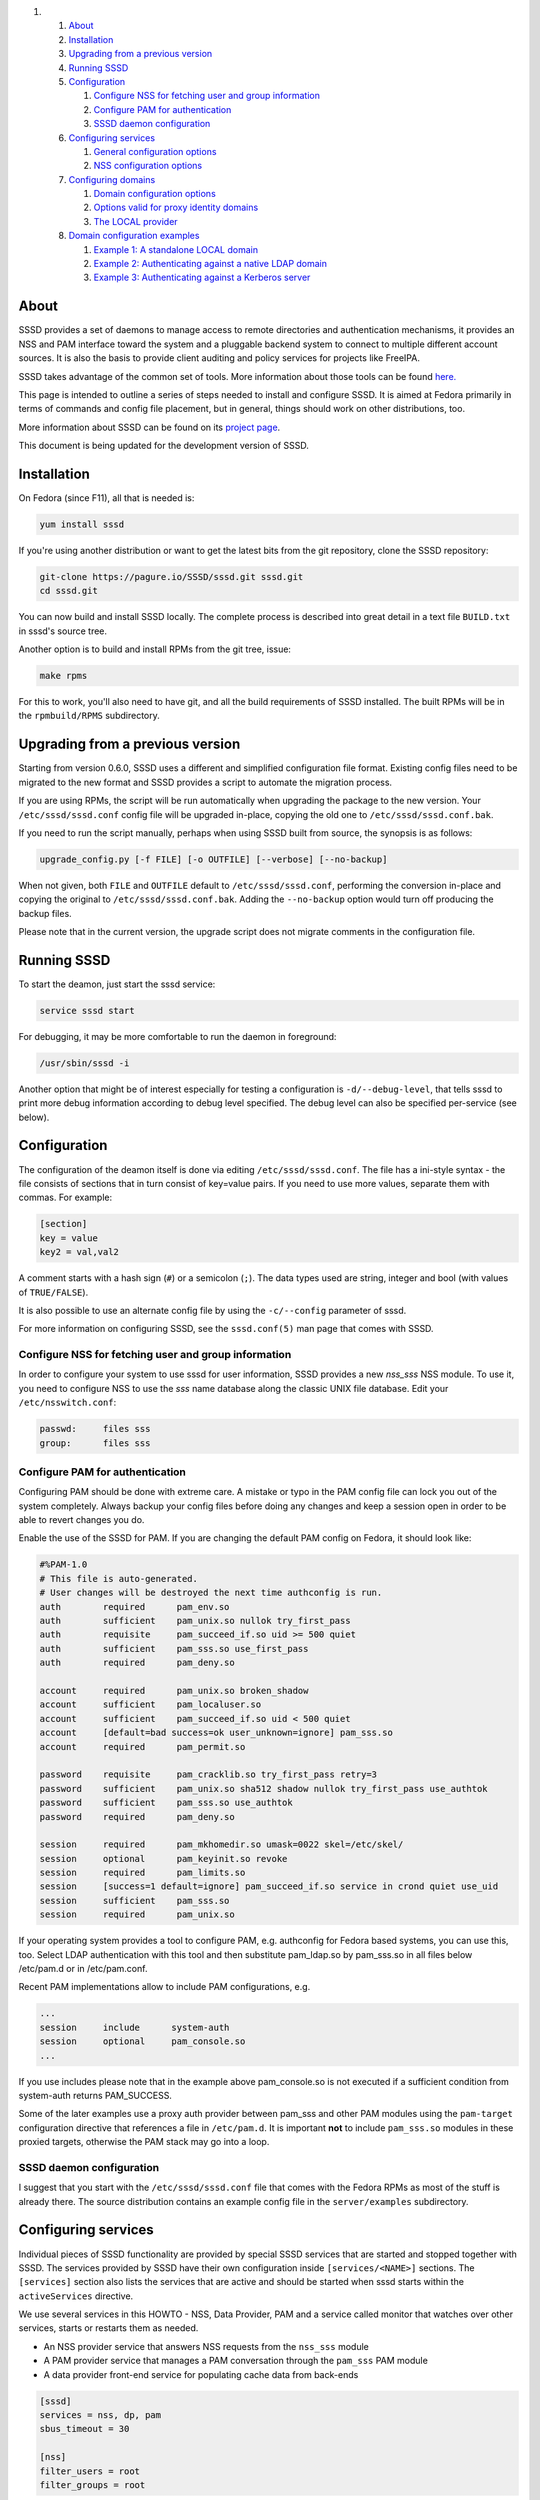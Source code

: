.. raw:: html

   <div class="wiki-toc">

#. 

   #. `About <#About>`__
   #. `Installation <#Installation>`__
   #. `Upgrading from a previous
      version <#Upgradingfromapreviousversion>`__
   #. `Running SSSD <#RunningSSSD>`__
   #. `Configuration <#Configuration>`__

      #. `Configure NSS for fetching user and group
         information <#ConfigureNSSforfetchinguserandgroupinformation>`__
      #. `Configure PAM for
         authentication <#ConfigurePAMforauthentication>`__
      #. `SSSD daemon configuration <#SSSDdaemonconfiguration>`__

   #. `Configuring services <#Configuringservices>`__

      #. `General configuration
         options <#Generalconfigurationoptions>`__
      #. `NSS configuration options <#NSSconfigurationoptions>`__

   #. `Configuring domains <#Configuringdomains>`__

      #. `Domain configuration options <#Domainconfigurationoptions>`__
      #. `Options valid for proxy identity
         domains <#Optionsvalidforproxyidentitydomains>`__
      #. `The LOCAL provider <#TheLOCALprovider>`__

   #. `Domain configuration examples <#Domainconfigurationexamples>`__

      #. `Example 1: A standalone LOCAL
         domain <#Example1:AstandaloneLOCALdomain>`__
      #. `Example 2: Authenticating against a native LDAP
         domain <#Example2:AuthenticatingagainstanativeLDAPdomain>`__
      #. `Example 3: Authenticating against a Kerberos
         server <#Example3:AuthenticatingagainstaKerberosserver>`__

.. raw:: html

   </div>

About
-----

SSSD provides a set of daemons to manage access to remote directories
and authentication mechanisms, it provides an NSS and PAM interface
toward the system and a pluggable backend system to connect to multiple
different account sources. It is also the basis to provide client
auditing and policy services for projects like FreeIPA.

SSSD takes advantage of the common set of tools. More information about
those tools can be found
`here. <https://docs.pagure.org/sssd-test2/WikiPage/SSSDTools.html>`__

This page is intended to outline a series of steps needed to install and
configure SSSD. It is aimed at Fedora primarily in terms of commands and
config file placement, but in general, things should work on other
distributions, too.

More information about SSSD can be found on its `​project
page <https://fedorahosted.org/sssd/>`__.

This document is being updated for the development version of SSSD.

Installation
------------

On Fedora (since F11), all that is needed is:

.. code:: wiki

    yum install sssd

If you're using another distribution or want to get the latest bits from
the git repository, clone the SSSD repository:

.. code:: wiki

    git-clone https://pagure.io/SSSD/sssd.git sssd.git
    cd sssd.git

You can now build and install SSSD locally. The complete process is
described into great detail in a text file ``BUILD.txt`` in sssd's
source tree.

Another option is to build and install RPMs from the git tree, issue:

.. code:: wiki

    make rpms

For this to work, you'll also need to have git, and all the build
requirements of SSSD installed. The built RPMs will be in the
``rpmbuild/RPMS`` subdirectory.

Upgrading from a previous version
---------------------------------

Starting from version 0.6.0, SSSD uses a different and simplified
configuration file format. Existing config files need to be migrated to
the new format and SSSD provides a script to automate the migration
process.

If you are using RPMs, the script will be run automatically when
upgrading the package to the new version. Your ``/etc/sssd/sssd.conf``
config file will be upgraded in-place, copying the old one to
``/etc/sssd/sssd.conf.bak``.

If you need to run the script manually, perhaps when using SSSD built
from source, the synopsis is as follows:

.. code:: wiki

        upgrade_config.py [-f FILE] [-o OUTFILE] [--verbose] [--no-backup]

When not given, both ``FILE`` and ``OUTFILE`` default to
``/etc/sssd/sssd.conf``, performing the conversion in-place and copying
the original to ``/etc/sssd/sssd.conf.bak``. Adding the ``--no-backup``
option would turn off producing the backup files.

Please note that in the current version, the upgrade script does not
migrate comments in the configuration file.

Running SSSD
------------

To start the deamon, just start the sssd service:

.. code:: wiki

    service sssd start

For debugging, it may be more comfortable to run the daemon in
foreground:

.. code:: wiki

    /usr/sbin/sssd -i

Another option that might be of interest especially for testing a
configuration is ``-d/--debug-level``, that tells sssd to print more
debug information according to debug level specified. The debug level
can also be specified per-service (see below).

Configuration
-------------

The configuration of the deamon itself is done via editing
``/etc/sssd/sssd.conf``. The file has a ini-style syntax - the file
consists of sections that in turn consist of key=value pairs. If you
need to use more values, separate them with commas. For example:

.. code:: wiki

    [section]
    key = value
    key2 = val,val2

A comment starts with a hash sign (``#``) or a semicolon (``;``). The
data types used are string, integer and bool (with values of
``TRUE/FALSE``).

It is also possible to use an alternate config file by using the
``-c/--config`` parameter of sssd.

For more information on configuring SSSD, see the ``sssd.conf(5)`` man
page that comes with SSSD.

Configure NSS for fetching user and group information
~~~~~~~~~~~~~~~~~~~~~~~~~~~~~~~~~~~~~~~~~~~~~~~~~~~~~

In order to configure your system to use sssd for user information, SSSD
provides a new *nss\_sss* NSS module. To use it, you need to configure
NSS to use the *sss* name database along the classic UNIX file database.
Edit your ``/etc/nsswitch.conf``:

.. code:: wiki

    passwd:     files sss
    group:      files sss

Configure PAM for authentication
~~~~~~~~~~~~~~~~~~~~~~~~~~~~~~~~

Configuring PAM should be done with extreme care. A mistake or typo in
the PAM config file can lock you out of the system completely. Always
backup your config files before doing any changes and keep a session
open in order to be able to revert changes you do.

Enable the use of the SSSD for PAM. If you are changing the default PAM
config on Fedora, it should look like:

.. code:: wiki

    #%PAM-1.0
    # This file is auto-generated.
    # User changes will be destroyed the next time authconfig is run.
    auth        required      pam_env.so
    auth        sufficient    pam_unix.so nullok try_first_pass
    auth        requisite     pam_succeed_if.so uid >= 500 quiet
    auth        sufficient    pam_sss.so use_first_pass
    auth        required      pam_deny.so

    account     required      pam_unix.so broken_shadow
    account     sufficient    pam_localuser.so
    account     sufficient    pam_succeed_if.so uid < 500 quiet
    account     [default=bad success=ok user_unknown=ignore] pam_sss.so
    account     required      pam_permit.so

    password    requisite     pam_cracklib.so try_first_pass retry=3
    password    sufficient    pam_unix.so sha512 shadow nullok try_first_pass use_authtok
    password    sufficient    pam_sss.so use_authtok
    password    required      pam_deny.so

    session     required      pam_mkhomedir.so umask=0022 skel=/etc/skel/
    session     optional      pam_keyinit.so revoke
    session     required      pam_limits.so
    session     [success=1 default=ignore] pam_succeed_if.so service in crond quiet use_uid
    session     sufficient    pam_sss.so
    session     required      pam_unix.so

If your operating system provides a tool to configure PAM, e.g.
authconfig for Fedora based systems, you can use this, too. Select LDAP
authentication with this tool and then substitute pam\_ldap.so by
pam\_sss.so in all files below /etc/pam.d or in /etc/pam.conf.

Recent PAM implementations allow to include PAM configurations, e.g.

.. code:: wiki

    ...
    session     include      system-auth
    session     optional     pam_console.so
    ...

If you use includes please note that in the example above
pam\_console.so is not executed if a sufficient condition from
system-auth returns PAM\_SUCCESS.

Some of the later examples use a proxy auth provider between pam\_sss
and other PAM modules using the ``pam-target`` configuration directive
that references a file in ``/etc/pam.d``. It is important **not** to
include ``pam_sss.so`` modules in these proxied targets, otherwise the
PAM stack may go into a loop.

SSSD daemon configuration
~~~~~~~~~~~~~~~~~~~~~~~~~

I suggest that you start with the ``/etc/sssd/sssd.conf`` file that
comes with the Fedora RPMs as most of the stuff is already there. The
source distribution contains an example config file in the
``server/examples`` subdirectory.

Configuring services
--------------------

Individual pieces of SSSD functionality are provided by special SSSD
services that are started and stopped together with SSSD. The services
provided by SSSD have their own configuration inside
``[services/<NAME>]`` sections. The ``[services]`` section also lists
the services that are active and should be started when sssd starts
within the ``activeServices`` directive.

We use several services in this HOWTO - NSS, Data Provider, PAM and a
service called monitor that watches over other services, starts or
restarts them as needed.

-  An NSS provider service that answers NSS requests from the
   ``nss_sss`` module
-  A PAM provider service that manages a PAM conversation through the
   ``pam_sss`` PAM module
-  A data provider front-end service for populating cache data from
   back-ends

.. code:: wiki

    [sssd]
    services = nss, dp, pam
    sbus_timeout = 30

    [nss]
    filter_users = root
    filter_groups = root

The following subsections list only the most important configuration
optiosn. See the ``sssd.conf(5)`` manual page that is shipped with SSSD
for all the configuration options available.

General configuration options
~~~~~~~~~~~~~~~~~~~~~~~~~~~~~

**debug\_level** (integer)
    This is a per-service setting (that is, it can appear in any of
    [services/<NAME>] sections that sets the debug level for that
    service.
**reconnection\_retries** (integer)
    Number of times services should attempt to reconnect in the event of
    a Data Provider crash or restart before they give up

NSS configuration options
~~~~~~~~~~~~~~~~~~~~~~~~~

**enum\_cache\_timeout** (integer)
    How long should ``nss_sss`` cache enumerations (requests for info
    about all users)
**entry\_cache\_timeout** (integer)
    How long should ``nss_sss`` cache positive cache hits (that is,
    queries for valid database entries) before asking the backend again
**entry\_cache\_nowait\_timeout** (integer)
    How long should nss\_sss return cached entries before initiating an
    out-of-band cache refresh (0 disables this feature)
**entry\_negative\_timeout** (integer)
    How long should ``nss_sss`` cache negative cache hits (that is,
    queries for invalid database entries, like nonexitent ones) before
    asking the backend again
**filter\_users**, **filter\_groups** (string)
    Exclude certain users from being fetched from the ``sss`` NSS
    database. This is particularly useful for system accounts like root.
**filter\_users\_in\_groups** (bool)
    If you want filtered user still be group members set this option to
    false.

Configuring domains
-------------------

A domain is a database containing user information. SSSD can use more
domains at the same time, but at least one must be configured or SSSD
won't start. Using SSSD domains, it is possible to use several LDAP
servers providing several unique namespaces.

Add new domains configurations into ``[domain/<NAME>]`` sections. Then
add the list of domains (in the order you want them to be queried) in
the 'domains' attribute of the domains section. For example, to use only
``LOCAL`` domain:

.. code:: wiki

    [sssd]
    domains = LOCAL

The following subsections will list examples of configuring different
types of domains.

Domain configuration options
~~~~~~~~~~~~~~~~~~~~~~~~~~~~

These configuration options can be present in a domain configuration
section, that is, in a section called ``[domains/<NAME>]``.

**min\_id, max\_id** (integer)
    UID limits for the domain. If a domain contains entry that is
    outside these limits, it is ignored
**enumerate** (bool)
    Determines if a domain can be enumerated. This parameter affects
    enumerating of both users and groups.
**timeout** (integer)
    Timeout in seconds for this particular domain. Raising this timeout
    might prove useful for slower backends like distant LDAP servers.
    The default is 0 (no timeout).
**cache\_credentials** (bool)
    Determines if user credentials are also cached in the local LDB
    cache
**store\_legacy\_passwords** (bool)
    Whether to also store passwords in a legacy domain
**id\_provider** (string)
    The Data Provider identity backend to use for this domain. Currently
    supported identity backends are:

    -  proxy: Support a legacy NSS provider (e.g. nss\_nis)
    -  local: SSSD internal local provider
    -  ldap: ldap provider

**use\_fully\_qualified\_names** (bool)
    If set to TRUE, all requests to this domain must use fully qualified
    names. For example, if used in LOCAL domain that contains a "test"
    user, ``getent passwd test`` wouldn't find the user while
    ``getent passwd test@LOCAL`` would
**auth\_provider** (string)
    The authentication provider used for the domain. Supported auth
    providers are:

    -  ldap for native LDAP authentication. See sssd-ldap(5) for more
       information on configuring LDAP.
    -  krb5 for Kerberos authentication. See sssd-krb5(5) for more
       information on configuring Kerberos.
    -  proxy for relaying authentication to some other PAM target.

Options valid for proxy identity domains
~~~~~~~~~~~~~~~~~~~~~~~~~~~~~~~~~~~~~~~~

**proxy\_pam\_target** (string)
    The proxy target PAM proxies to. If not set, a default setting of
    ``sssd_pam_proxy_default`` is used.
**proxy lib\_name** (string)
    The name of NSS library. The NSS functions searched for in the
    library are in the form of ``_nss_$(libName)_$(function)``, for
    example ``_nss_files_getpwent``.

The LOCAL provider
~~~~~~~~~~~~~~~~~~

There is a special identity and authentication provider in SSSD named
*local*. Its backend is stored on disk in a format called *LDB*, an
on-disk LDAP-like database.

One difference in comparison with the classic files is that groups in
the LOCAL backend can be nested. The LOCAL domain is also meant to
contain additional user information such as user picture or keyboard
settings.

Instead of using User Private Groups (where a group is created for every
user), which is usually the default in files-based scheme, the LOCAL
domain uses a concept called Magic Private Groups. By using the Magic
Private Groups option, you are imposing two limitations to the ID space
and name space:

#. users and groups share a common name space, there can never be a
   separate group with a same name as a user
#. users and groups share a common ID space, there can never be a group
   with a same ID as a user

Using Magic Private groups bring the benefit of better Windows
Interoperability (in Windows, the ID and name spaces are unique) and
also avoids creating a group for every user, thus cluttering the group
space. Also, for NSS calls, every user is actually returned as user's
private group without having to explicitly create the group, thus having
the same effect as User Private Groups

To manage users in the LOCAL backend, SSSD comes with a set of tools
that resemble their shadow-utils counterparts in names as well as
parameters. The tools include *sss\_useradd*, *sss\_groupadd* for adding
users and groups, *sss\_userdel*, *sss\_groupdel* for removing them and
*sss\_usermod*, *sss\_groupmod* for changing their attributes. You can
see details about tools usage by running them with the ``--help``
argument.

Domain configuration examples
-----------------------------

Example 1: A standalone LOCAL domain
~~~~~~~~~~~~~~~~~~~~~~~~~~~~~~~~~~~~

Put the following definition of LOCAL domain into your sssd config file:

.. code:: wiki

    # LOCAL Users domain
    [domain/LOCAL]
    enumerate = true
    min_id = 500
    max_id = 999
    id_provider = local
    auth_provider = local

Now, add a LOCAL user using sssd management tools:

.. code:: wiki

    sss_useradd testuser1

Note that contrary to useradd from shadow-utils sss\_useradd does not
create home directory of the new user. One option to create it might be
using *pam\_mkhomedir*.

If you configured NSS to use the SSS domain, you should be able to
request the user information now:

.. code:: wiki

    getent passwd testuser1@LOCAL

Changing the user's password and logging in should be also possible now:

.. code:: wiki

    passwd testuser1
    ssh testuser1@localhost

Example 2: Authenticating against a native LDAP domain
~~~~~~~~~~~~~~~~~~~~~~~~~~~~~~~~~~~~~~~~~~~~~~~~~~~~~~

A native LDAP domain requires a running LDAP server to authenticate
against. The client configuration is done in ``/etc/sssd/sssd.conf``.

If you want to **authenticate** against an LDAP server **TLS/SSL is
required**. sssd does not support authentication over an unencrypted
channel. If the LDAP server is used only as an identify provider, an
encrypted channel is not needed.

The domain configuration in sssd config would look like this:

.. code:: wiki

    # A native LDAP domain
    [domain/LDAP]
    enumerate = true
    cache_credentials = TRUE

    id_provider = ldap
    auth_provider = ldap
    chpass_provider = ldap

    ldap_uri = ldap://ldap.mydomain.org
    ldap_user_search_base = dc=mydomain,dc=org
    tls_reqcert = demand
    ldap_tls_cacert = /etc/pki/tls/certs/ca-bundle.crt

All the parameters for a native LDAP domain are described in the
``sssd-ldap(5)`` manual page.

Example 3: Authenticating against a Kerberos server
~~~~~~~~~~~~~~~~~~~~~~~~~~~~~~~~~~~~~~~~~~~~~~~~~~~

In order to set up Kerberos authentication, you need to know the address
of your KDC and the Kerberos realm. Using these parameters, the
configuration is very simple:

.. code:: wiki

    # A domain with identities provided by LDAP and authentication by Kerberos
    [domain/KRBDOMAIN]
    enumerate = false
    id_provider = ldap
    chpass_provider = krb5
    ldap_uri = ldap://ldap.mydomain.org
    ldap_user_search_base = dc=mydomain,dc=org
    tls_reqcert = demand
    ldap_tls_cacert = /etc/pki/tls/certs/ca-bundle.crt

    auth_provider = krb5
    krb5_kdcip = 192.168.1.1
    krb5_realm = EXAMPLE.COM
    krb5_changepw_principle = kadmin/changepw
    krb5_ccachedir = /tmp
    krb5_ccname_template = FILE:%d/krb5cc_%U_XXXXXX
    krb5_auth_timeout = 15

All the parameters for a configuring Kerberos authentication are
described in the ``sssd-krb5(5)`` manual page.
